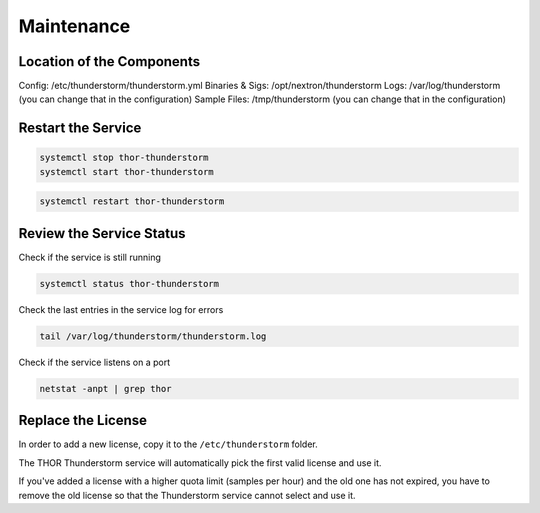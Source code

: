 Maintenance
===========

Location of the Components
--------------------------

Config:           /etc/thunderstorm/thunderstorm.yml
Binaries & Sigs:  /opt/nextron/thunderstorm
Logs:             /var/log/thunderstorm (you can change that in the configuration)
Sample Files:     /tmp/thunderstorm (you can change that in the configuration)

Restart the Service
-------------------

.. code-block:: console 

   systemctl stop thor-thunderstorm
   systemctl start thor-thunderstorm

.. code-block:: console 

   systemctl restart thor-thunderstorm

Review the Service Status
-------------------------

Check if the service is still running

.. code-block:: console 

   systemctl status thor-thunderstorm

Check the last entries in the service log for errors

.. code-block:: console 

   tail /var/log/thunderstorm/thunderstorm.log

Check if the service listens on a port 

.. code-block:: console 

   netstat -anpt | grep thor

Replace the License
-------------------

In order to add a new license, copy it to the ``/etc/thunderstorm`` folder. 

The THOR Thunderstorm service will automatically pick the first valid license and use it. 

If you've added a license with a higher quota limit (samples per hour) and the old one has not expired, you have to remove the old license so that the Thunderstorm service cannot select and use it.
